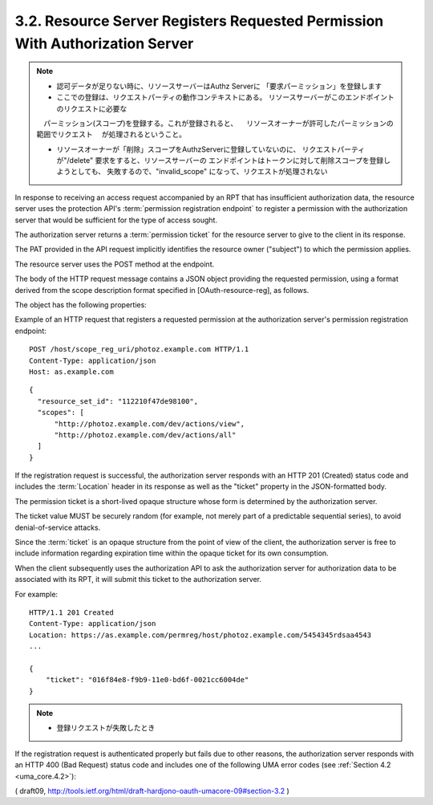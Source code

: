 3.2.  Resource Server Registers Requested Permission With Authorization Server
---------------------------------------------------------------------------------

.. note::
    - 認可データが足りない時に、リソースサーバーはAuthz Serverに
      「要求パーミッション」を登録します

    - ここでの登録は、リクエストパーティの動作コンテキストにある。
      リソースサーバーがこのエンドポイントのリクエストに必要な
    　パーミッション(スコープ)を登録する。これが登録されると、
    　リソースオーナーが許可したパーミッションの範囲でリクエスト
    　が処理されるということ。

    - リソースオーナーが「削除」スコープをAuthzServerに登録していないのに、
      リクエストパーティが"/delete" 要求をすると、リソースサーバーの
      エンドポイントはトークンに対して削除スコープを登録しようとしても、
      失敗するので、"invalid_scope" になって、リクエストが処理されない

In response to receiving an access request 
accompanied by an RPT that has insufficient authorization data, 
the resource server uses the protection API's :term:`permission registration endpoint` 
to register a permission with the authorization server 
that would be sufficient for the type of access sought.  

The authorization server returns a :term:`permission ticket` 
for the resource server to give to the client in its response.  

The PAT provided in the API request implicitly identifies 
the resource owner ("subject") to which the permission applies.

The resource server uses the POST method at the endpoint.  

The body of the HTTP request message contains a JSON object 
providing the requested permission, 
using a format derived from the scope description format 
specified in [OAuth-resource-reg], as follows.

The object has the following properties:

.. glossary::

    resource_set_id  
        REQUIRED.  

        The identifier for a resource set to 
        which this client is seeking access.  

        The identifier MUST correspond to 
        a resource set that was previously registered.
    
    scopes  
        REQUIRED.  

        An array referencing one or more identifiers of scopes 
        to which access is needed for this resource set.  

        Each scope identifier MUST correspond to a scope 
        that was registered by this resource server 
        for the referenced resource set.

Example of an HTTP request that registers a requested permission at
the authorization server's permission registration endpoint:

::

    POST /host/scope_reg_uri/photoz.example.com HTTP/1.1
    Content-Type: application/json
    Host: as.example.com

::

    {
      "resource_set_id": "112210f47de98100",
      "scopes": [
          "http://photoz.example.com/dev/actions/view",
          "http://photoz.example.com/dev/actions/all"
      ]
    }

If the registration request is successful, 
the authorization server responds with an HTTP 201 (Created) status code 
and includes the :term:`Location` header 
in its response as well as the "ticket" property in the JSON-formatted body.

The permission ticket is a short-lived opaque structure 
whose form is determined by the authorization server.  

The ticket value MUST be securely random 
(for example, 
not merely part of a predictable sequential series), 
to avoid denial-of-service attacks.  

Since the :term:`ticket` is an opaque structure from the point of view of the client,
the authorization server is free to include information 
regarding expiration time within the opaque ticket for its own consumption.

When the client subsequently uses the authorization API 
to ask the authorization server for authorization data 
to be associated with its RPT, 
it will submit this ticket to the authorization server.

For example:

::

    HTTP/1.1 201 Created
    Content-Type: application/json
    Location: https://as.example.com/permreg/host/photoz.example.com/5454345rdsaa4543
    ...
    
    {
        "ticket": "016f84e8-f9b9-11e0-bd6f-0021cc6004de"
    }

.. note::
    - 登録リクエストが失敗したとき
    
If the registration request is authenticated properly 
but fails due to other reasons, 
the authorization server responds with an HTTP 400 (Bad Request) status code 
and includes one of the following UMA error codes (see :ref:`Section 4.2 <uma_core.4.2>`):

.. glossary::

    invalid_resource_set_id  
        The provided resource set identifier was not found at the authorization server.

    invalid_scope  
        At least one of the scopes included in the request was
        not registered previously by this resource server.

( draft09, http://tools.ietf.org/html/draft-hardjono-oauth-umacore-09#section-3.2 )

